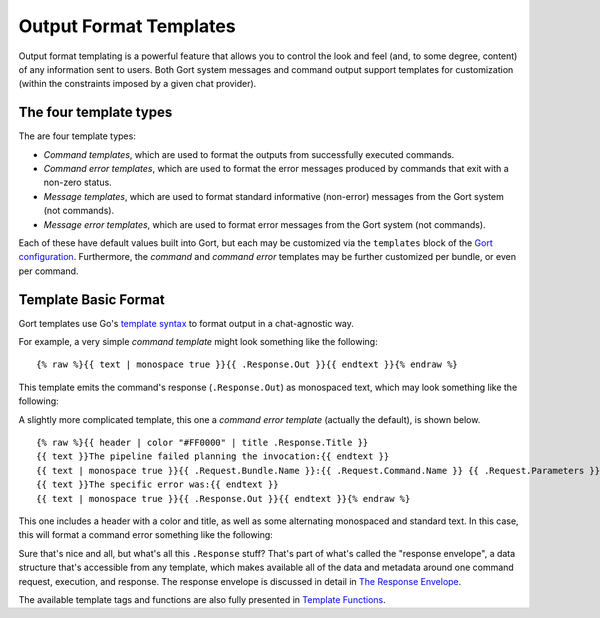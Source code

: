 Output Format Templates
=======================

Output format templating is a powerful feature that allows you to
control the look and feel (and, to some degree, content) of any
information sent to users. Both Gort system messages and command output
support templates for customization (within the constraints imposed by a
given chat provider).

The four template types
-----------------------

The are four template types:

-  *Command templates*, which are used to format the outputs from
   successfully executed commands.
-  *Command error templates*, which are used to format the error
   messages produced by commands that exit with a non-zero status.
-  *Message templates*, which are used to format standard informative
   (non-error) messages from the Gort system (not commands).
-  *Message error templates*, which are used to format error messages
   from the Gort system (not commands).

Each of these have default values built into Gort, but each may be
customized via the ``templates`` block of the `Gort
configuration <configuration.md>`__. Furthermore, the *command* and
*command error* templates may be further customized per bundle, or even
per command.

Template Basic Format
---------------------

Gort templates use Go's `template
syntax <https://pkg.go.dev/text/template>`__ to format output in a
chat-agnostic way.

For example, a very simple *command template* might look something like
the following:

::

    {% raw %}{{ text | monospace true }}{{ .Response.Out }}{{ endtext }}{% endraw %}

This template emits the command's response (``.Response.Out``) as
monospaced text, which may look something like the following:

.. image:: ../images/command-mono.png
   :alt: Monospaced command output

   Monospaced command output
A slightly more complicated template, this one a *command error
template* (actually the default), is shown below.

::

    {% raw %}{{ header | color "#FF0000" | title .Response.Title }}
    {{ text }}The pipeline failed planning the invocation:{{ endtext }}
    {{ text | monospace true }}{{ .Request.Bundle.Name }}:{{ .Request.Command.Name }} {{ .Request.Parameters }}{{ endtext }}
    {{ text }}The specific error was:{{ endtext }}
    {{ text | monospace true }}{{ .Response.Out }}{{ endtext }}{% endraw %}

This one includes a header with a color and title, as well as some
alternating monospaced and standard text. In this case, this will format
a command error something like the following:

.. image:: ../images/command-formatted.png
   :alt: Pretty command error message

   Pretty command error message
Sure that's nice and all, but what's all this ``.Response`` stuff?
That's part of what's called the "response envelope", a data structure
that's accessible from any template, which makes available all of the
data and metadata around one command request, execution, and response.
The response envelope is discussed in detail in `The Response
Envelope <templates-response-envelope.md>`__.

The available template tags and functions are also fully presented in
`Template Functions <templates-functions.md>`__.
